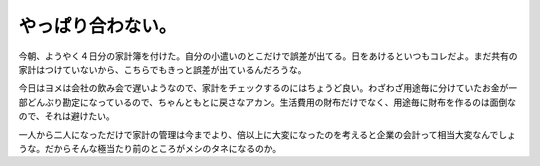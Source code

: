 やっぱり合わない。
==================

今朝、ようやく４日分の家計簿を付けた。自分の小遣いのとこだけで誤差が出てる。日をあけるといつもコレだよ。まだ共有の家計はつけていないから、こちらでもきっと誤差が出ているんだろうな。

今日はヨメは会社の飲み会で遅いようなので、家計をチェックするのにはちょうど良い。わざわざ用途毎に分けていたお金が一部どんぶり勘定になっているので、ちゃんともとに戻さなアカン。生活費用の財布だけでなく、用途毎に財布を作るのは面倒なので、それは避けたい。

一人から二人になっただけで家計の管理は今までより、倍以上に大変になったのを考えると企業の会計って相当大変なんでしょうな。だからそんな極当たり前のところがメシのタネになるのか。






.. author:: default
.. categories:: life
.. tags::
.. comments::
